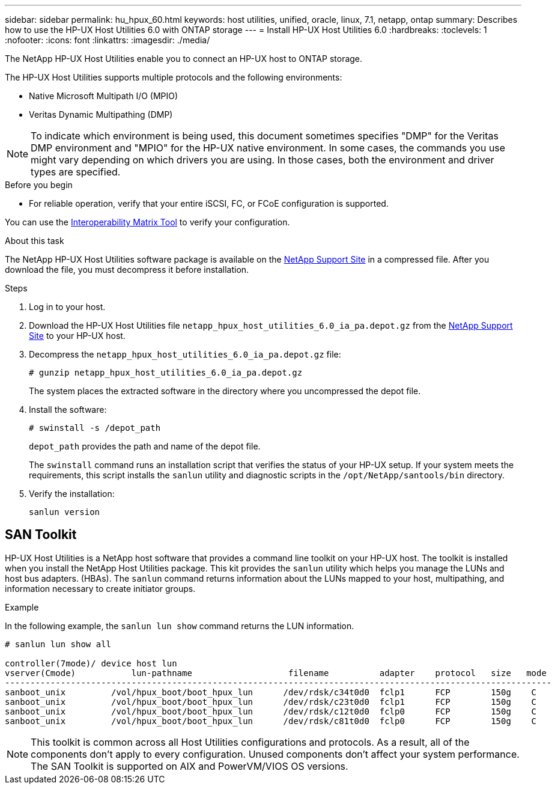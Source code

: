 ---
sidebar: sidebar
permalink: hu_hpux_60.html
keywords: host utilities, unified, oracle, linux, 7.1, netapp, ontap
summary: Describes how to use the HP-UX Host Utilities 6.0 with ONTAP storage
---
= Install HP-UX Host Utilities 6.0
:hardbreaks:
:toclevels: 1
:nofooter:
:icons: font
:linkattrs:
:imagesdir: ./media/

[.lead]
The NetApp HP-UX Host Utilities enable you to connect an HP-UX host to ONTAP storage.

The HP-UX Host Utilities supports multiple protocols and the following environments:

*	Native Microsoft Multipath I/O (MPIO)
*	Veritas Dynamic Multipathing (DMP)

[NOTE] 
To indicate which environment is being used, this document sometimes specifies "DMP" for the Veritas DMP environment and "MPIO" for the HP-UX native environment. In some cases, the commands you use might vary depending on which drivers you are using. In those cases, both the environment and driver types are specified.

.Before you begin

* For reliable operation, verify that your entire iSCSI, FC, or FCoE configuration is supported.

You can use the link:https://imt.netapp.com/matrix/#welcome[Interoperability Matrix Tool^] to verify your configuration.


.About this task

The NetApp HP-UX Host Utilities software package is available on the link:https://mysupport.netapp.com/site/products/all/details/hostutilities/downloads-tab/download/61343/6.0/downloads[NetApp Support Site^] in a compressed file. After you download the file, you must decompress it before installation.

.Steps

. Log in to your host.

. Download the HP-UX Host Utilities file `netapp_hpux_host_utilities_6.0_ia_pa.depot.gz` from the link:https://mysupport.netapp.com/site/[NetApp Support Site^] to your HP-UX host.

. Decompress the `netapp_hpux_host_utilities_6.0_ia_pa.depot.gz` file:
+
`# gunzip netapp_hpux_host_utilities_6.0_ia_pa.depot.gz`
+
The system places the extracted software in the directory where you uncompressed the depot file.

. Install the software:
+
`# swinstall -s /depot_path`
+
`depot_path` provides the path and name of the depot file.
+
The `swinstall` command runs an installation script that verifies the status of your HP-UX setup. If your system meets the requirements, this script installs the `sanlun` utility and diagnostic scripts in the `/opt/NetApp/santools/bin` directory.

. Verify the installation:
+
`sanlun version`

== SAN Toolkit

HP-UX Host Utilities is a NetApp host software that provides a command line toolkit on your HP-UX host. The toolkit is installed when you install the NetApp Host Utilities package. This kit provides the `sanlun` utility which helps you manage the LUNs and host bus adapters. (HBAs). The `sanlun` command returns information about the LUNs mapped to your host, multipathing, and information necessary to create initiator groups.

.Example

In the following example, the `sanlun lun show` command returns the LUN information.

----
# sanlun lun show all

controller(7mode)/ device host lun
vserver(Cmode)           lun-pathname                   filename          adapter    protocol   size   mode
------------------------------------------------------------------------------------------------------------
sanboot_unix         /vol/hpux_boot/boot_hpux_lun      /dev/rdsk/c34t0d0  fclp1      FCP        150g    C
sanboot_unix         /vol/hpux_boot/boot_hpux_lun      /dev/rdsk/c23t0d0  fclp1      FCP        150g    C
sanboot_unix         /vol/hpux_boot/boot_hpux_lun      /dev/rdsk/c12t0d0  fclp0      FCP        150g    C
sanboot_unix         /vol/hpux_boot/boot_hpux_lun      /dev/rdsk/c81t0d0  fclp0      FCP        150g    C

----

[NOTE]
This toolkit is common across all Host Utilities configurations and protocols. As a result, all of the components don't apply to every configuration. Unused components don't affect your system performance. The SAN Toolkit is supported on AIX and PowerVM/VIOS OS versions.


